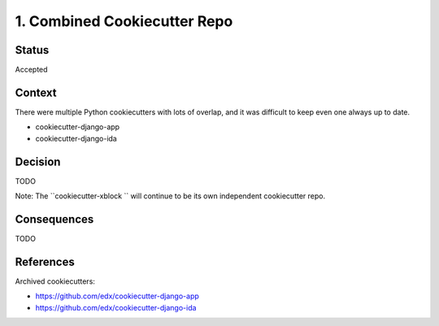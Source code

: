 1. Combined Cookiecutter Repo
=============================

Status
------

Accepted

Context
-------

There were multiple Python cookiecutters with lots of overlap, and it was difficult to keep even one always up to date.

* cookiecutter-django-app
* cookiecutter-django-ida

Decision
--------

TODO

Note: The ``cookiecutter-xblock `` will continue to be its own independent cookiecutter repo.

Consequences
------------

TODO

References
----------

Archived cookiecutters:

* https://github.com/edx/cookiecutter-django-app
* https://github.com/edx/cookiecutter-django-ida
